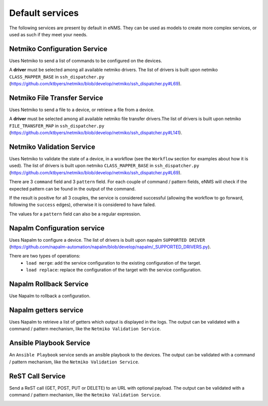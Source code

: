 ================
Default services
================

The following services are present by default in eNMS.
They can be used as models to create more complex services, or used as such if they meet your needs.

Netmiko Configuration Service
-----------------------------

Uses Netmiko to send a list of commands to be configured on the devices.

A **driver** must be selected among all available netmiko drivers. The list of drivers is built upon netmiko ``CLASS_MAPPER_BASE`` in ``ssh_dispatcher.py`` (https://github.com/ktbyers/netmiko/blob/develop/netmiko/ssh_dispatcher.py#L69).

.. image:: /_static/services/default_services/netmiko_configuration.png
   :alt: Netmiko Configuration service
   :align: center

Netmiko File Transfer Service
-----------------------------

Uses Netmiko to send a file to a device, or retrieve a file from a device.

A **driver** must be selected among all available netmiko file transfer drivers.The list of drivers is built upon netmiko ``FILE_TRANSFER_MAP`` in ``ssh_dispatcher.py`` (https://github.com/ktbyers/netmiko/blob/develop/netmiko/ssh_dispatcher.py#L141).

.. image:: /_static/services/default_services/netmiko_file_transfer.png
   :alt: Netmiko File Transfer service
   :align: center

Netmiko Validation Service
--------------------------

Uses Netmiko to validate the state of a device, in a workflow (see the ``Workflow`` section for examples about how it is used).
The list of drivers is built upon netmiko ``CLASS_MAPPER_BASE`` in ``ssh_dispatcher.py`` (https://github.com/ktbyers/netmiko/blob/develop/netmiko/ssh_dispatcher.py#L69).

There are 3 ``command`` field and 3 ``pattern`` field. For each couple of command / pattern fields, eNMS will check if the expected pattern can be found in the output of the command.

If the result is positive for all 3 couples, the service is considered successful (allowing the workflow to go forward, following the ``success`` edges), otherwise it is considered to have failed.

The values for a ``pattern`` field can also be a regular expression.

.. image:: /_static/services/default_services/netmiko_validation.png
   :alt: Netmiko validation service
   :align: center

Napalm Configuration service
----------------------------

Uses Napalm to configure a device.
The list of drivers is built upon napalm ``SUPPORTED DRIVER`` (https://github.com/napalm-automation/napalm/blob/develop/napalm/_SUPPORTED_DRIVERS.py).

There are two types of operations:
  - ``load merge``: add the service configuration to the existing configuration of the target.
  - ``load replace``: replace the configuration of the target with the service configuration.

.. image:: /_static/services/default_services/napalm_configuration.png
   :alt: Napalm configuration service
   :align: center

Napalm Rollback Service
-----------------------

Use Napalm to rollback a configuration.

.. image:: /_static/services/default_services/napalm_rollback.png
   :alt: Napalm Rollback service
   :align: center

Napalm getters service
----------------------

Uses Napalm to retrieve a list of getters which output is displayed in the logs.
The output can be validated with a command / pattern mechanism, like the ``Netmiko Validation Service``.

.. image:: /_static/services/default_services/napalm_getters.png
   :alt: Napalm Getters service
   :align: center

Ansible Playbook Service
------------------------

An ``Ansible Playbook`` service sends an ansible playbook to the devices.
The output can be validated with a command / pattern mechanism, like the ``Netmiko Validation Service``.

.. image:: /_static/services/default_services/ansible_playbook.png
   :alt: Ansible Playbook service
   :align: center

ReST Call Service
-----------------

Send a ReST call (GET, POST, PUT or DELETE) to an URL with optional payload.
The output can be validated with a command / pattern mechanism, like the ``Netmiko Validation Service``.

.. image:: /_static/services/default_services/rest_call.png
   :alt: ReST Call service
   :align: center
